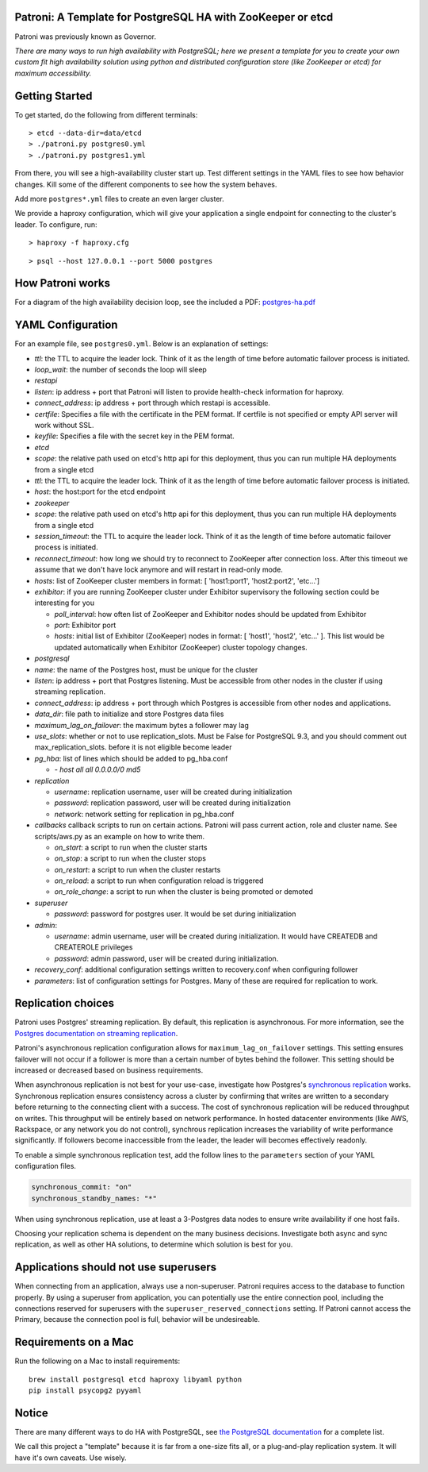 |Build Status| |Coverage Status|

Patroni: A Template for PostgreSQL HA with ZooKeeper or etcd
------------------------------------------------------------

Patroni was previously known as Governor.

*There are many ways to run high availability with PostgreSQL; here we
present a template for you to create your own custom fit high
availability solution using python and distributed configuration store
(like ZooKeeper or etcd) for maximum accessibility.*

Getting Started
---------------

To get started, do the following from different terminals:

::

    > etcd --data-dir=data/etcd
    > ./patroni.py postgres0.yml
    > ./patroni.py postgres1.yml

From there, you will see a high-availability cluster start up. Test
different settings in the YAML files to see how behavior changes. Kill
some of the different components to see how the system behaves.

Add more ``postgres*.yml`` files to create an even larger cluster.

We provide a haproxy configuration, which will give your application a
single endpoint for connecting to the cluster's leader. To configure,
run:

::

    > haproxy -f haproxy.cfg

::

    > psql --host 127.0.0.1 --port 5000 postgres

How Patroni works
-----------------

For a diagram of the high availability decision loop, see the included a
PDF:
`postgres-ha.pdf <https://github.com/zalando/patroni/blob/master/postgres-ha.pdf>`__

YAML Configuration
------------------

For an example file, see ``postgres0.yml``. Below is an explanation of
settings:

-  *ttl*: the TTL to acquire the leader lock. Think of it as the length
   of time before automatic failover process is initiated.
-  *loop\_wait*: the number of seconds the loop will sleep

-  *restapi*
-  *listen*: ip address + port that Patroni will listen to provide
   health-check information for haproxy.
-  *connect\_address*: ip address + port through which restapi is
   accessible.
-  *certfile*: Specifies a file with the certificate in the PEM format.
   If certfile is not specified or empty API server will work without SSL.
-  *keyfile*: Specifies a file with the secret key in the PEM format.

-  *etcd*
-  *scope*: the relative path used on etcd's http api for this
   deployment, thus you can run multiple HA deployments from a single
   etcd
-  *ttl*: the TTL to acquire the leader lock. Think of it as the length
   of time before automatic failover process is initiated.
-  *host*: the host:port for the etcd endpoint

-  *zookeeper*
-  *scope*: the relative path used on etcd's http api for this
   deployment, thus you can run multiple HA deployments from a single
   etcd
-  *session\_timeout*: the TTL to acquire the leader lock. Think of it
   as the length of time before automatic failover process is initiated.
-  *reconnect\_timeout*: how long we should try to reconnect to
   ZooKeeper after connection loss. After this timeout we assume that we
   don't have lock anymore and will restart in read-only mode.
-  *hosts*: list of ZooKeeper cluster members in format: [
   'host1:port1', 'host2:port2', 'etc...']
-  *exhibitor*: if you are running ZooKeeper cluster under Exhibitor
   supervisory the following section could be interesting for you

   -  *poll\_interval*: how often list of ZooKeeper and Exhibitor nodes
      should be updated from Exhibitor
   -  *port*: Exhibitor port
   -  *hosts*: initial list of Exhibitor (ZooKeeper) nodes in format: [
      'host1', 'host2', 'etc...' ]. This list would be updated
      automatically when Exhibitor (ZooKeeper) cluster topology changes.

-  *postgresql*
-  *name*: the name of the Postgres host, must be unique for the cluster
-  *listen*: ip address + port that Postgres listening. Must be
   accessible from other nodes in the cluster if using streaming
   replication.
-  *connect\_address*: ip address + port through which Postgres is
   accessible from other nodes and applications.
-  *data\_dir*: file path to initialize and store Postgres data files
-  *maximum\_lag\_on\_failover*: the maximum bytes a follower may lag
-  *use\_slots*: whether or not to use replication_slots.  Must be False for PostgreSQL 9.3, and you should comment out max_replication_slots.
   before it is not eligible become leader
-  *pg\_hba*: list of lines which should be added to pg\_hba.conf

   -  *- host all all 0.0.0.0/0 md5*

-  *replication*

   -  *username*: replication username, user will be created during
      initialization
   -  *password*: replication password, user will be created during
      initialization
   -  *network*: network setting for replication in pg\_hba.conf

-  *callbacks* callback scripts to run on certain actions. Patroni will
   pass current action, role and cluster name. See scripts/aws.py as an
   example on how to write them.

   -  *on\_start*: a script to run when the cluster starts
   -  *on\_stop*: a script to run when the cluster stops
   -  *on\_restart*: a script to run when the cluster restarts
   -  *on\_reload*: a script to run when configuration reload is
      triggered
   -  *on\_role\_change*: a script to run when the cluster is being
      promoted or demoted

-  *superuser*

   -  *password*: password for postgres user. It would be set during
      initialization

-  *admin*:

   -  *username*: admin username, user will be created during
      initialization. It would have CREATEDB and CREATEROLE privileges
   -  *password*: admin password, user will be created during
      initialization.

-  *recovery\_conf*: additional configuration settings written to recovery.conf when configuring follower
-  *parameters*: list of configuration settings for Postgres.  Many of these are required for replication to work.

Replication choices
-------------------

Patroni uses Postgres' streaming replication. By default, this
replication is asynchronous. For more information, see the `Postgres
documentation on streaming
replication <http://www.postgresql.org/docs/current/static/warm-standby.html#STREAMING-REPLICATION>`__.

Patroni's asynchronous replication configuration allows for
``maximum_lag_on_failover`` settings. This setting ensures failover will
not occur if a follower is more than a certain number of bytes behind
the follower. This setting should be increased or decreased based on
business requirements.

When asynchronous replication is not best for your use-case, investigate
how Postgres's `synchronous
replication <http://www.postgresql.org/docs/current/static/warm-standby.html#SYNCHRONOUS-REPLICATION>`__
works. Synchronous replication ensures consistency across a cluster by
confirming that writes are written to a secondary before returning to
the connecting client with a success. The cost of synchronous
replication will be reduced throughput on writes. This throughput will
be entirely based on network performance. In hosted datacenter
environments (like AWS, Rackspace, or any network you do not control),
synchrous replication increases the variability of write performance
significantly. If followers become inaccessible from the leader, the
leader will becomes effectively readonly.

To enable a simple synchronous replication test, add the follow lines to
the ``parameters`` section of your YAML configuration files.

.. code:: YAML

        synchronous_commit: "on"
        synchronous_standby_names: "*"

When using synchronous replication, use at least a 3-Postgres data nodes
to ensure write availability if one host fails.

Choosing your replication schema is dependent on the many business
decisions. Investigate both async and sync replication, as well as other
HA solutions, to determine which solution is best for you.

Applications should not use superusers
--------------------------------------

When connecting from an application, always use a non-superuser. Patroni
requires access to the database to function properly. By using a
superuser from application, you can potentially use the entire
connection pool, including the connections reserved for superusers with
the ``superuser_reserved_connections`` setting. If Patroni cannot access
the Primary, because the connection pool is full, behavior will be
undesireable.

Requirements on a Mac
---------------------

Run the following on a Mac to install requirements:

::

    brew install postgresql etcd haproxy libyaml python
    pip install psycopg2 pyyaml

Notice
------

There are many different ways to do HA with PostgreSQL, see `the
PostgreSQL
documentation <https://wiki.postgresql.org/wiki/Replication,_Clustering,_and_Connection_Pooling>`__
for a complete list.

We call this project a "template" because it is far from a one-size fits
all, or a plug-and-play replication system. It will have it's own
caveats. Use wisely.

.. |Build Status| image:: https://travis-ci.org/zalando/patroni.svg?branch=master
   :target: https://travis-ci.org/zalando/patroni
.. |Coverage Status| image:: https://coveralls.io/repos/zalando/patroni/badge.svg?branch=master
   :target: https://coveralls.io/r/zalando/patroni?branch=master

